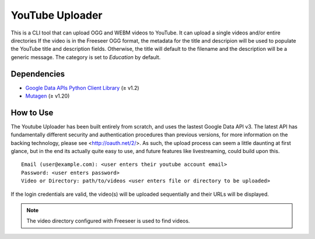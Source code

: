 YouTube Uploader
================

This is a CLI tool that can upload OGG and WEBM videos to YouTube.
It can upload a single videos and/or entire directories
If the video is in the Freeseer OGG format, the metadata for the title and
descripion will be used to populate the YouTube title and description fields.
Otherwise, the title will default to the filename and the description will be a generic message.
The category is set to *Education* by default.

Dependencies
------------

* `Google Data APIs Python Client Library <https://code.google.com/p/google-api-python-client/downloads/list>`_ (≥ v1.2)
* `Mutagen <http://code.google.com/p/mutagen/downloads/list>`_ (≥ v1.20)

How to Use
----------

The Youtube Uploader has been built entirely from scratch, and uses the lastest Google Data API v3.
The latest API has fundamentally different security and authentication procedures than previous versions, for more
information on the backing technology, please see <http://oauth.net/2/>.
As such, the upload process can seem a little daunting at first glance, but in the end its actually quite easy to use,
and future features like livestreaming, could build upon this.
::

  
  Email (user@example.com): <user enters their youtube account email>
  Password: <user enters password>
  Video or Directory: path/to/videos <user enters file or directory to be uploaded>

If the login credentials are valid, the video(s) will be uploaded sequentially
and their URLs will be displayed. 

.. note:: The video directory configured with Freeseer is used to find videos.
